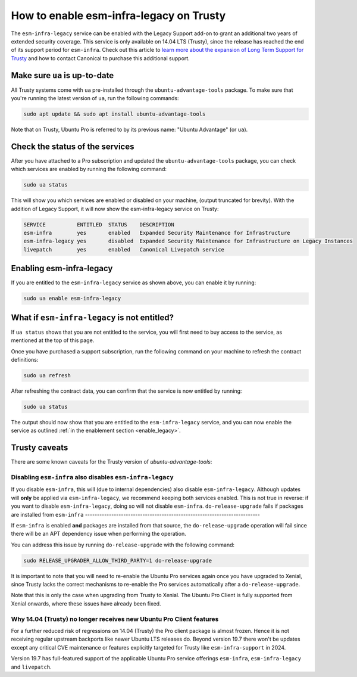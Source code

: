 How to enable esm-infra-legacy on Trusty
*****************************************

The ``esm-infra-legacy`` service can be enabled with the Legacy Support add-on to grant an additional two years of 
extended security coverage. This service is only available on 14.04 LTS (Trusty), since the release has reached
the end of its support period for ``esm-infra``. Check out this article to `learn more about the expansion of Long Term Support for Trusty <https://canonical.com/blog/canonical-expands-long-term-support-to-12-years-starting-with-ubuntu-14-04-lts>`_ and how to contact Canonical to purchase this additional support.


Make sure ``ua`` is up-to-date
===============================

All Trusty systems come with ``ua`` pre-installed through the
``ubuntu-advantage-tools`` package. To make sure that you're running the latest
version of ``ua``, run the following commands:

.. code-block:: bash

    sudo apt update && sudo apt install ubuntu-advantage-tools

Note that on Trusty, Ubuntu Pro is referred to by its previous name: "Ubuntu Advantage" (or ``ua``).


Check the status of the services
================================

After you have attached to a Pro subscription and
updated the ``ubuntu-advantage-tools`` package, you can check which services
are enabled by running the following command:

.. code-block:: bash

    sudo ua status

This will show you which services are enabled or disabled on your machine,
(output truncated for brevity). With the addition of Legacy Support, it will
now show the esm-infra-legacy service on Trusty:

.. code-block:: text

    SERVICE          ENTITLED  STATUS    DESCRIPTION
    esm-infra        yes       enabled   Expanded Security Maintenance for Infrastructure
    esm-infra-legacy yes       disabled  Expanded Security Maintenance for Infrastructure on Legacy Instances
    livepatch        yes       enabled   Canonical Livepatch service

.. _enable_legacy:

Enabling esm-infra-legacy
==========================

If you are entitled to the ``esm-infra-legacy`` service as shown above, you can enable it by running:

.. code-block:: bash

    sudo ua enable esm-infra-legacy


What if ``esm-infra-legacy`` is not entitled?
===================================================

If ``ua status`` shows that you are not entitled to the service, you
will first need to buy access to the service, as mentioned at the top of this page.

Once you have purchased a support subscription, run the following command
on your machine to refresh the contract definitions:

.. code-block:: bash

    sudo ua refresh


After refreshing the contract data, you can confirm that the service is now entitled by running:


.. code-block:: bash

    sudo ua status

The output should now show that you are entitled to the ``esm-infra-legacy`` service, and you can now enable the service as outlined :ref:`in the enablement section <enable_legacy>`.


Trusty caveats
===============

There are some known caveats for the Trusty version of `ubuntu-advantage-tools`:

Disabling ``esm-infra`` also disables ``esm-infra-legacy``
----------------------------------------------------------

If you disable ``esm-infra``, this will (due to internal dependencies) also disable
``esm-infra-legacy``. Although updates will **only** be applied via ``esm-infra-legacy``,
we recommend keeping both services enabled. This is not true in reverse: if you want
to disable ``esm-infra-legacy``, doing so will not disable ``esm-infra``.
``do-release-upgrade`` fails if packages are installed from ``esm-infra``
-------------------------------------------------------------------------

If ``esm-infra`` is enabled **and** packages are installed from that source, the
``do-release-upgrade`` operation will fail since there will be an APT dependency issue
when performing the operation.

You can address this issue by running ``do-release-upgrade`` with the following command:

.. code-block:: bash

    sudo RELEASE_UPGRADER_ALLOW_THIRD_PARTY=1 do-release-upgrade
  
It is important to note that you will need to re-enable the Ubuntu Pro services again
once you have upgraded to Xenial, since Trusty lacks the correct mechanisms to re-enable
the Pro services automatically after a ``do-release-upgrade``.

Note that this is only the case when upgrading from Trusty to Xenial. The Ubuntu Pro
Client is fully supported from Xenial onwards, where these issues have already been fixed.


Why 14.04 (Trusty) no longer receives new Ubuntu Pro Client features
---------------------------------------------------------------------

For a further reduced risk of regressions on 14.04 (Trusty) the Pro client package is almost frozen.
Hence it is not receiving regular upstream backports like newer Ubuntu LTS releases do. Beyond
version 19.7 there won't be updates except any critical CVE maintenance or features explicitly
targeted for Trusty like ``esm-infra-support`` in 2024.

Version 19.7 has full-featured support of the applicable Ubuntu Pro
service offerings ``esm-infra``, ``esm-infra-legacy`` and ``livepatch``.
